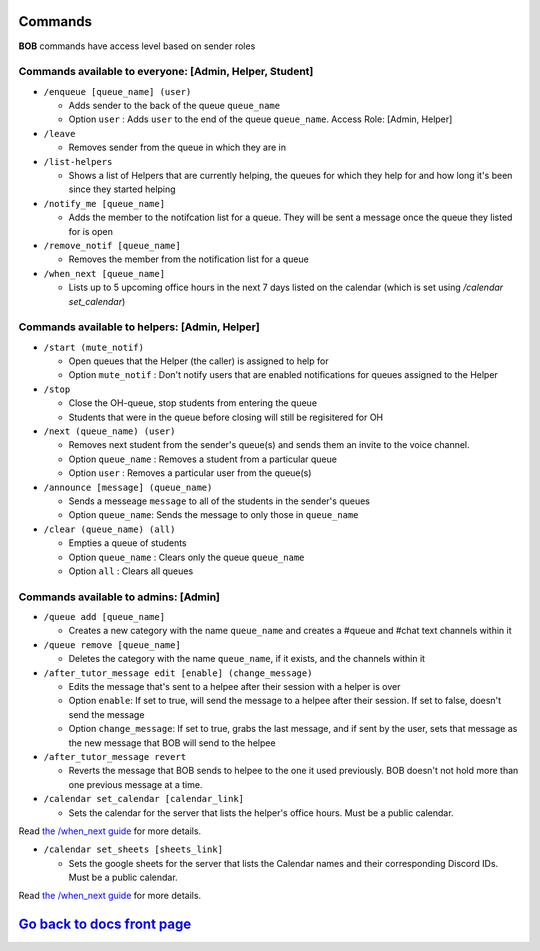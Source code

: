 Commands 
--------

**BOB** commands have access level based on sender roles

**Commands available to everyone:** [Admin, Helper, Student]
============================================================

-  ``/enqueue [queue_name] (user)``

   -  Adds sender to the back of the queue ``queue_name``
   -  Option ``user`` : Adds ``user`` to the end of the queue ``queue_name``. Access Role: [Admin, Helper]

-  ``/leave``

   -  Removes sender from the queue in which they are in

-  ``/list-helpers``

   -  Shows a list of Helpers that are currently helping, the queues for which they help for and how long it's been since they started helping

-  ``/notify_me [queue_name]``

   - Adds the member to the notifcation list for a queue. They will be sent a message once the queue they listed for is open

-  ``/remove_notif [queue_name]``

   - Removes the member from the notification list for a queue

-  ``/when_next [queue_name]``

   - Lists up to 5 upcoming office hours in the next 7 days listed on the calendar (which is set using `/calendar set_calendar`)

**Commands available to helpers:** [Admin, Helper]
==================================================

-  ``/start (mute_notif)``

   -  Open queues that the Helper (the caller) is assigned to help for
   -  Option ``mute_notif`` : Don't notify users that are enabled notifications for queues assigned to the Helper

-  ``/stop``

   -  Close the OH-queue, stop students from entering the queue
   -  Students that were in the queue before closing will still be
      regisitered for OH

-  ``/next (queue_name) (user)``

   -  Removes next student from the sender's queue(s) and sends them 
      an invite to the voice channel.
   -  Option ``queue_name`` : Removes a student from a particular queue
   -  Option ``user`` : Removes a particular user from the queue(s)

-  ``/announce [message] (queue_name)``

   - Sends a messeage ``message`` to all of the students in the sender's queues
   - Option ``queue_name``: Sends the message to only those in ``queue_name``

-  ``/clear (queue_name) (all)``

   -  Empties a queue of students
   -  Option ``queue_name`` : Clears only the queue ``queue_name``
   -  Option ``all`` : Clears all queues

**Commands available to admins:** [Admin]
=========================================

-  ``/queue add [queue_name]``

   - Creates a new category with the name ``queue_name`` and creates a #queue and #chat text channels within it

-  ``/queue remove [queue_name]``

   - Deletes the category with the name ``queue_name``, if it exists, and the channels within it

-  ``/after_tutor_message edit [enable] (change_message)``

   - Edits the message that's sent to a helpee after their session with a helper is over
   - Option ``enable``: If set to true, will send the message to a helpee after their session. If set to false, doesn't send the message
   - Option ``change_message``: If set to true, grabs the last message, and if sent by the user, sets that message as the new message that BOB will send to the helpee

-  ``/after_tutor_message revert``

   - Reverts the message that BOB sends to helpee to the one it used previously. BOB doesn't not hold more than one previous message at a time.

-  ``/calendar set_calendar [calendar_link]``

   - Sets the calendar for the server that lists the helper's office hours. Must be a public calendar. \
Read `the /when_next guide <https://github.com/KaoushikMurugan/BOB/blob/main/docs/when_next_guide.rst>`__ for more details.

-  ``/calendar set_sheets [sheets_link]``

   - Sets the google sheets for the server that lists the Calendar names and their corresponding Discord IDs. Must be a public calendar.\
Read `the /when_next guide <https://github.com/KaoushikMurugan/BOB/blob/main/docs/when_next_guide.rst>`__ for more details.

`Go back to docs front page <https://github.com/KaoushikMurugan/BOB/blob/main/docs/main.rst>`__
-----------------------------------------------------------------------------------------------